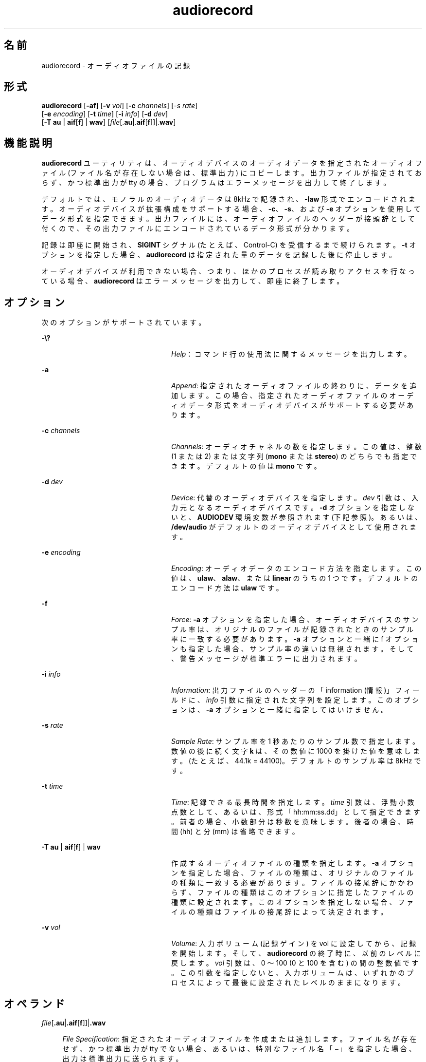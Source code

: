 '\" te
.\"  Copyright (c) 2009, Sun Microsystems, Inc. All Rights Reserved
.TH audiorecord 1 "2009 年 12 月 1 日" "SunOS 5.11" "ユーザーコマンド"
.SH 名前
audiorecord \- オーディオファイルの記録
.SH 形式
.LP
.nf
\fBaudiorecord\fR [\fB-af\fR] [\fB-v\fR \fIvol\fR] [\fB-c\fR \fIchannels\fR] [\fI-s\fR \fIrate\fR]
     [\fB-e\fR \fIencoding\fR] [\fB-t\fR \fItime\fR] [\fB-i\fR \fIinfo\fR] [\fB-d\fR \fIdev\fR]
     [\fB-T\fR \fBau\fR | \fBaif\fR[\fBf\fR] | \fBwav\fR] [\fIfile\fR[.\fBau\fR|.\fBaif\fR[\fBf\fR]]|.\fBwav\fR]
.fi

.SH 機能説明
.sp
.LP
\fBaudiorecord\fR ユーティリティは、オーディオデバイスのオーディオデータを指定されたオーディオファイル (ファイル名が存在しない場合は、標準出力) にコピーします。出力ファイルが指定されておらず、かつ標準出力が tty の場合、プログラムはエラーメッセージを出力して終了します。
.sp
.LP
デフォルトでは、モノラルのオーディオデータは 8kHz で記録され、\fB-law\fR 形式でエンコードされます。オーディオデバイスが拡張構成をサポートする場合、\fB-c\fR、\fB-s\fR、および \fB-e\fR オプションを使用してデータ形式を指定できます。出力ファイルには、オーディオファイルのヘッダーが接頭辞として付くので、その出力ファイルにエンコードされているデータ形式が分かります。
.sp
.LP
記録は即座に開始され、\fBSIGINT\fR シグナル (たとえば、Control-C) を受信するまで続けられます。\fB-t\fR オプションを指定した場合、\fBaudiorecord\fR は指定された量のデータを記録した後に停止します。
.sp
.LP
オーディオデバイスが利用できない場合、つまり、ほかのプロセスが読み取りアクセスを行なっている場合、\fBaudiorecord\fR はエラーメッセージを出力して、即座に終了します。
.SH オプション
.sp
.LP
次のオプションがサポートされています。
.sp
.ne 2
.mk
.na
\fB\fB-\e?\fR\fR
.ad
.RS 24n
.rt  
\fIHelp\fR： コマンド行の使用法に関するメッセージを出力します。
.RE

.sp
.ne 2
.mk
.na
\fB\fB-a\fR\fR
.ad
.RS 24n
.rt  
\fIAppend\fR: 指定されたオーディオファイルの終わりに、データを追加します。この場合、指定されたオーディオファイルのオーディオデータ形式をオーディオデバイスがサポートする必要があります。
.RE

.sp
.ne 2
.mk
.na
\fB\fB-c\fR \fIchannels\fR\fR
.ad
.RS 24n
.rt  
\fIChannels\fR:  オーディオチャネルの数を指定します。この値は、整数 (1 または 2) または文字列 (\fBmono\fR または \fBstereo\fR) のどちらでも指定できます。デフォルトの値は \fBmono\fR です。
.RE

.sp
.ne 2
.mk
.na
\fB\fB-d\fR \fIdev\fR\fR
.ad
.RS 24n
.rt  
\fIDevice\fR: 代替のオーディオデバイスを指定します。\fIdev\fR 引数は、入力元となるオーディオデバイスです。\fB-d\fR オプションを指定しないと、\fBAUDIODEV\fR 環境変数が参照されます (下記参照)。あるいは、\fB/dev/audio\fR がデフォルトのオーディオデバイスとして使用されます。
.RE

.sp
.ne 2
.mk
.na
\fB\fB-e\fR \fIencoding\fR\fR
.ad
.RS 24n
.rt  
\fIEncoding\fR:  オーディオデータのエンコード方法を指定します。この値は、\fBulaw\fR、\fBalaw\fR、または \fBlinear\fR のうちの 1 つです。デフォルトのエンコード方法は \fBulaw\fR です。
.RE

.sp
.ne 2
.mk
.na
\fB\fB-f\fR\fR
.ad
.RS 24n
.rt  
\fIForce\fR: \fB-a\fR オプションを指定した場合、オーディオデバイスのサンプル率は、オリジナルのファイルが記録されたときのサンプル率に一致する必要があります。\fB-a\fR オプションと一緒に f オプションも指定した場合、サンプル率の違いは無視されます。そして、警告メッセージが標準エラーに出力されます。
.RE

.sp
.ne 2
.mk
.na
\fB\fB-i\fR \fIinfo\fR\fR
.ad
.RS 24n
.rt  
\fIInformation\fR: 出力ファイルのヘッダーの「information (情報)」フィールドに、\fIinfo\fR 引数に指定された文字列を設定します。このオプションは、\fB-a\fR オプションと一緒に指定してはいけません。
.RE

.sp
.ne 2
.mk
.na
\fB\fB-s\fR \fIrate\fR\fR
.ad
.RS 24n
.rt  
\fISample Rate\fR:  サンプル率を 1 秒あたりのサンプル数で指定します。数値の後に続く文字 \fBk\fR は、その数値に 1000 を掛けた値を意味します。(たとえば、44.1k = 44100)。デフォルトのサンプル率は 8kHz です。
.RE

.sp
.ne 2
.mk
.na
\fB\fB-t\fR \fItime\fR\fR
.ad
.RS 24n
.rt  
\fITime\fR: 記録できる最長時間を指定します。\fI\fR\fItime\fR 引数は、浮動小数点数として、あるいは、形式「hh:mm:ss.dd」として指定できます。前者の場合、小数部分は秒数を意味します。後者の場合、時間 (hh) と分 (mm) は省略できます。
.RE

.sp
.ne 2
.mk
.na
\fB\fB-T\fR \fBau\fR | \fBaif\fR[\fBf\fR] | \fBwav\fR\fR
.ad
.RS 24n
.rt  
作成するオーディオファイルの種類を指定します。\fB-a\fR オプションを指定した場合、ファイルの種類は、オリジナルのファイルの種類に一致する必要があります。ファイルの接尾辞にかかわらず、ファイルの種類はこのオプションに指定したファイルの種類に設定されます。このオプションを指定しない場合、ファイルの種類はファイルの接尾辞によって決定されます。
.RE

.sp
.ne 2
.mk
.na
\fB\fB-v\fR \fIvol\fR\fR
.ad
.RS 24n
.rt  
\fIVolume\fR: 入力ボリューム (記録ゲイン) を vol に設定してから、記録を開始します。そして、\fBaudiorecord\fR の終了時に、以前のレベルに戻します。\fIvol\fR 引数は、0 ～ 100 (0 と 100 を含む) の間の整数値です。この引数を指定しないと、入力ボリュームは、いずれかのプロセスによって最後に設定されたレベルのままになります。
.RE

.SH オペランド
.sp
.ne 2
.mk
.na
\fB\fIfile\fR[\fB\&.au\fR|\fB\&.aif\fR[\fBf\fR]]|\fB\&.wav\fR\fR
.ad
.sp .6
.RS 4n
\fIFile Specification\fR: 指定されたオーディオファイルを作成または追加します。ファイル名が存在せず、かつ標準出力が tty でない場合、あるいは、特別なファイル名「\fB\(mi\fR」を指定した場合、出力は標準出力に送られます。
.sp
\fB-T\fR オプションを指定しない場合、ファイルの種類はファイルの接尾辞によって決定されます。接尾辞が認識されない場合、デフォルトは \fB\&.au\fR です。\fB-T\fR オプションを指定した場合、ファイルの接尾辞にかかわらず、ファイルの種類は T オプションに指定したファイルの種類に設定されます。\fB\fR
.RE

.SH 使用法
.sp
.LP
ファイルのサイズが 2G バイト (2^31 バイト) 以上ある場合の \fBaudiorecord\fR の動作については、\fBlargefile\fR(5) を参照してください。
.SH 環境
.sp
.ne 2
.mk
.na
\fB\fBAUDIODEV\fR\fR
.ad
.RS 12n
.rt  
入力元のオーディオデバイスのフルパス名 (\fB-d\fR オプションを指定しない場合)。\fBAUDIODEV\fR 変数が設定されていない場合は、\fB/dev/audio\fR が使用されます。
.RE

.SH 属性
.sp
.LP
属性についての詳細は、\fBattributes\fR(5) を参照してください。
.sp

.sp
.TS
tab() box;
cw(2.75i) |cw(2.75i) 
lw(2.75i) |lw(2.75i) 
.
属性タイプ属性値
_
アーキテクチャSPARC, x86
_
使用条件audio/audio-utilities
_
インタフェースの安定性確実
.TE

.SH 関連項目
.sp
.LP
\fBaudioconvert\fR(1), \fBaudioctl\fR(1), \fBaudioplay\fR(1), \fBattributes\fR(5), \fBlargefile\fR(5), \fBaudio\fR(7I)
